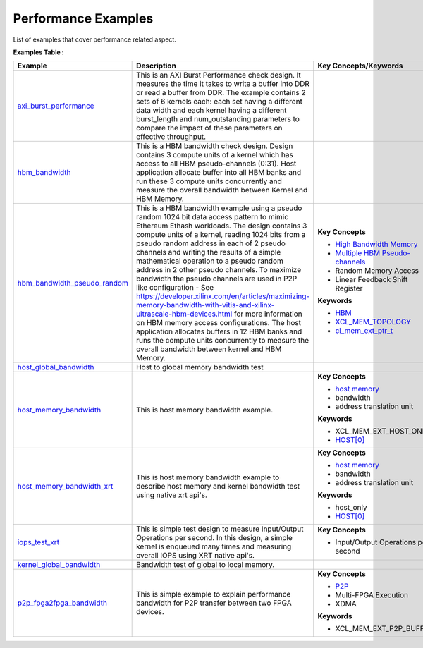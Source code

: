 Performance Examples
==================================
List of examples that cover performance related aspect.

**Examples Table :**

.. list-table:: 
  :header-rows: 1

  * - **Example**
    - **Description**
    - **Key Concepts/Keywords**
  * - `axi_burst_performance <axi_burst_performance>`_
    - This is an AXI Burst Performance check design. It measures the time it takes to write a buffer into DDR or read a buffer from DDR. The example contains 2 sets of 6 kernels each: each set having a different data width and each kernel having a different burst_length and num_outstanding parameters to compare the impact of these parameters on effective throughput.
    - 

  * - `hbm_bandwidth <hbm_bandwidth>`_
    - This is a HBM bandwidth check design. Design contains 3 compute units of a kernel which has access to all HBM pseudo-channels (0:31). Host application allocate buffer into all HBM banks and run these 3 compute units concurrently and measure the overall bandwidth between Kernel and HBM Memory.
    - 

  * - `hbm_bandwidth_pseudo_random <hbm_bandwidth_pseudo_random>`_
    - This is a HBM bandwidth example using a pseudo random 1024 bit data access pattern to mimic Ethereum Ethash workloads. The design contains 3 compute units of a kernel, reading 1024 bits from a pseudo random address in each of 2 pseudo channels and writing the results of a simple mathematical operation to a pseudo random address in 2 other pseudo channels. To maximize bandwidth the pseudo channels are used in  P2P like configuration - See https://developer.xilinx.com/en/articles/maximizing-memory-bandwidth-with-vitis-and-xilinx-ultrascale-hbm-devices.html for more information on HBM memory access configurations. The host application allocates buffers in 12  HBM banks and runs the compute units concurrently to measure the overall bandwidth between kernel and HBM Memory.
    - 
      **Key Concepts**

      * `High Bandwidth Memory <https://docs.xilinx.com/r/en-US/ug1393-vitis-application-acceleration/HBM-Configuration-and-Use>`__
      * `Multiple HBM Pseudo-channels <https://docs.xilinx.com/r/en-US/ug1393-vitis-application-acceleration/HBM-Configuration-and-Use>`__
      * Random Memory Access

      * Linear Feedback Shift Register

      **Keywords**

      * `HBM <https://docs.xilinx.com/r/en-US/ug1393-vitis-application-acceleration/HBM-Configuration-and-Use>`__
      * `XCL_MEM_TOPOLOGY <https://docs.xilinx.com/r/en-US/ug1393-vitis-application-acceleration/Assigning-DDR-Bank-in-Host-Code>`__
      * `cl_mem_ext_ptr_t <https://docs.xilinx.com/r/en-US/ug1393-vitis-application-acceleration/Assigning-DDR-Bank-in-Host-Code>`__

  * - `host_global_bandwidth <host_global_bandwidth>`_
    - Host to global memory bandwidth test
    - 

  * - `host_memory_bandwidth <host_memory_bandwidth>`_
    - This is host memory bandwidth example.
    - 
      **Key Concepts**

      * `host memory <https://docs.xilinx.com/r/en-US/ug1393-vitis-application-acceleration/Best-Practices-for-Host-Programming>`__
      * bandwidth

      * address translation unit

      **Keywords**

      * XCL_MEM_EXT_HOST_ONLY
      * `HOST[0] <https://docs.xilinx.com/r/en-US/ug1393-vitis-application-acceleration/Mapping-Kernel-Ports-to-Memory>`__

  * - `host_memory_bandwidth_xrt <host_memory_bandwidth_xrt>`_
    - This is host memory bandwidth example to describe host memory and kernel bandwidth test using native xrt api's.
    - 
      **Key Concepts**

      * `host memory <https://docs.xilinx.com/r/en-US/ug1393-vitis-application-acceleration/Best-Practices-for-Host-Programming>`__
      * bandwidth

      * address translation unit

      **Keywords**

      * host_only
      * `HOST[0] <https://docs.xilinx.com/r/en-US/ug1393-vitis-application-acceleration/Mapping-Kernel-Ports-to-Memory>`__

  * - `iops_test_xrt <iops_test_xrt>`_
    - This is simple test design to measure Input/Output Operations per second. In this design, a simple kernel is enqueued many times and measuring overall IOPS using XRT native api's.
    - 
      **Key Concepts**

      * Input/Output Operations per second


  * - `kernel_global_bandwidth <kernel_global_bandwidth>`_
    - Bandwidth test of global to local memory.
    - 

  * - `p2p_fpga2fpga_bandwidth <p2p_fpga2fpga_bandwidth>`_
    - This is simple example to explain performance bandwidth for P2P transfer between two FPGA devices.
    - 
      **Key Concepts**

      * `P2P <https://docs.xilinx.com/r/en-US/ug1393-vitis-application-acceleration/p2p>`__
      * Multi-FPGA Execution

      * XDMA

      **Keywords**

      * XCL_MEM_EXT_P2P_BUFFER


